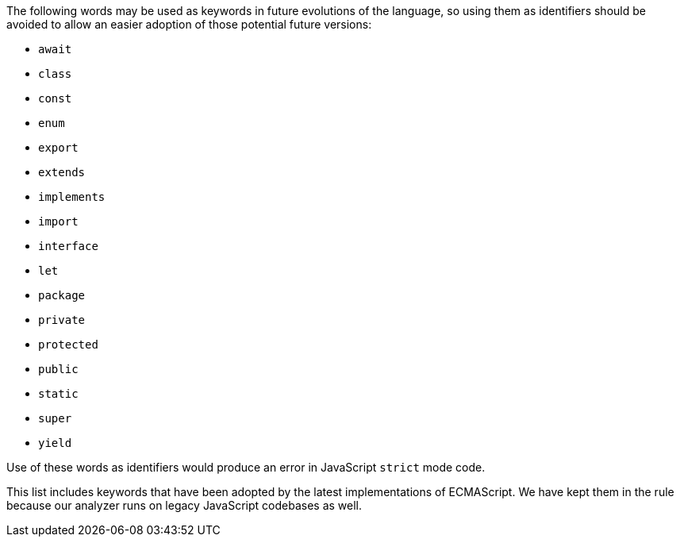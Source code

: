 The following words may be used as keywords in future evolutions of the language, so using them as identifiers should be avoided to allow an easier adoption of those potential future versions:


* ``++await++``
* ``++class++``
* ``++const++``
* ``++enum++``
* ``++export++``
* ``++extends++``
* ``++implements++``
* ``++import++``
* ``++interface++``
* ``++let++``
* ``++package++``
* ``++private++``
* ``++protected++``
* ``++public++``
* ``++static++``
* ``++super++``
* ``++yield++``

Use of these words as identifiers would produce an error in JavaScript ``++strict++`` mode code.

This list includes keywords that have been adopted by the latest implementations of ECMAScript. We have kept them in the rule because our analyzer runs on legacy JavaScript codebases as well.

